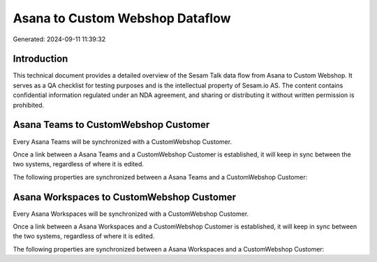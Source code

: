 ================================
Asana to Custom Webshop Dataflow
================================

Generated: 2024-09-11 11:39:32

Introduction
------------

This technical document provides a detailed overview of the Sesam Talk data flow from Asana to Custom Webshop. It serves as a QA checklist for testing purposes and is the intellectual property of Sesam.io AS. The content contains confidential information regulated under an NDA agreement, and sharing or distributing it without written permission is prohibited.

Asana Teams to CustomWebshop Customer
-------------------------------------
Every Asana Teams will be synchronized with a CustomWebshop Customer.

Once a link between a Asana Teams and a CustomWebshop Customer is established, it will keep in sync between the two systems, regardless of where it is edited.

The following properties are synchronized between a Asana Teams and a CustomWebshop Customer:

.. list-table::
   :header-rows: 1

   * - Asana Teams Property
     - CustomWebshop Customer Property
     - CustomWebshop Data Type


Asana Workspaces to CustomWebshop Customer
------------------------------------------
Every Asana Workspaces will be synchronized with a CustomWebshop Customer.

Once a link between a Asana Workspaces and a CustomWebshop Customer is established, it will keep in sync between the two systems, regardless of where it is edited.

The following properties are synchronized between a Asana Workspaces and a CustomWebshop Customer:

.. list-table::
   :header-rows: 1

   * - Asana Workspaces Property
     - CustomWebshop Customer Property
     - CustomWebshop Data Type

